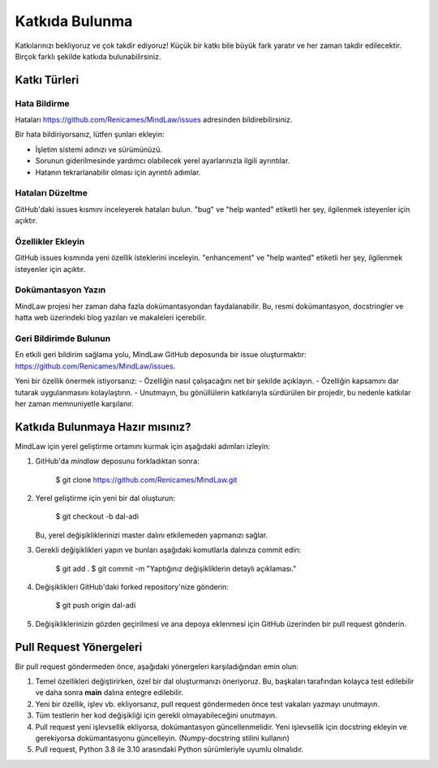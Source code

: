 ===============
Katkıda Bulunma
===============

Katkılarınızı bekliyoruz ve çok takdir ediyoruz! Küçük bir katkı bile büyük fark yaratır ve her zaman takdir edilecektir. Birçok farklı şekilde katkıda bulunabilirsiniz.

Katkı Türleri
-----------------

Hata Bildirme
~~~~~~~~~~~~~
Hataları https://github.com/Renicames/MindLaw/issues adresinden bildirebilirsiniz.

Bir hata bildiriyorsanız, lütfen şunları ekleyin:

* İşletim sistemi adınızı ve sürümünüzü.
* Sorunun giderilmesinde yardımcı olabilecek yerel ayarlarınızla ilgili ayrıntılar.
* Hatanın tekrarlanabilir olması için ayrıntılı adımlar.

Hataları Düzeltme
~~~~~~~~~~~~~
GitHub'daki issues kısmını inceleyerek hataları bulun. "bug" ve "help wanted" etiketli her şey, ilgilenmek isteyenler için açıktır.

Özellikler Ekleyin
~~~~~~~~~~~~~
GitHub issues kısmında yeni özellik isteklerini inceleyin. "enhancement" ve "help wanted" etiketli her şey, ilgilenmek isteyenler için açıktır.

Dokümantasyon Yazın
~~~~~~~~~~~~~
MindLaw projesi her zaman daha fazla dokümantasyondan faydalanabilir. Bu, resmi dokümantasyon, docstringler ve hatta web üzerindeki blog yazıları ve makaleleri içerebilir.

Geri Bildirimde Bulunun
~~~~~~~~~~~~~
En etkili geri bildirim sağlama yolu, MindLaw GitHub deposunda bir issue oluşturmaktır: https://github.com/Renicames/MindLaw/issues.

Yeni bir özellik önermek istiyorsanız:
- Özelliğin nasıl çalışacağını net bir şekilde açıklayın.
- Özelliğin kapsamını dar tutarak uygulanmasını kolaylaştırın.
- Unutmayın, bu gönüllülerin katkılarıyla sürdürülen bir projedir, bu nedenle katkılar her zaman memnuniyetle karşılanır.

Katkıda Bulunmaya Hazır mısınız?
---------------------------------
MindLaw için yerel geliştirme ortamını kurmak için aşağıdaki adımları izleyin:

1. GitHub'da `mindlaw` deposunu forkladıktan sonra:

    $ git clone https://github.com/Renicames/MindLaw.git

2. Yerel geliştirme için yeni bir dal oluşturun:

    $ git checkout -b dal-adi

   Bu, yerel değişikliklerinizi master dalını etkilemeden yapmanızı sağlar.

3. Gerekli değişiklikleri yapın ve bunları aşağıdaki komutlarla dalınıza commit edin:

    $ git add .
    $ git commit -m "Yaptığınız değişikliklerin detaylı açıklaması."

4. Değişiklikleri GitHub'daki forked repository'nize gönderin:

    $ git push origin dal-adi

5. Değişikliklerinizin gözden geçirilmesi ve ana depoya eklenmesi için GitHub üzerinden bir pull request gönderin.

Pull Request Yönergeleri
-------------------------

Bir pull request göndermeden önce, aşağıdaki yönergeleri karşıladığından emin olun:

1. Temel özellikleri değiştirirken, özel bir dal oluşturmanızı öneriyoruz. Bu, başkaları tarafından kolayca test edilebilir ve daha sonra **main** dalına entegre edilebilir.
   
2. Yeni bir özellik, işlev vb. ekliyorsanız, pull request göndermeden önce test vakaları yazmayı unutmayın.
   
3. Tüm testlerin her kod değişikliği için gerekli olmayabileceğini unutmayın.
   
4. Pull request yeni işlevsellik ekliyorsa, dokümantasyon güncellenmelidir. Yeni işlevsellik için docstring ekleyin ve gerekiyorsa dokümantasyonu güncelleyin. (Numpy-docstring stilini kullanın)

5. Pull request, Python 3.8 ile 3.10 arasındaki Python sürümleriyle uyumlu olmalıdır.
